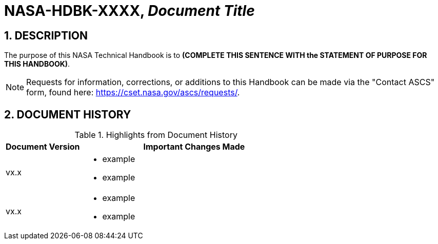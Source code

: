 // Replace the title below with your document's identifier and title:

= NASA-HDBK-XXXX, _Document Title_

:numbered:

== DESCRIPTION
// COPY AND PASTE PURPOSE STATEMENT FROM HDBK HERE. 
The purpose of this NASA Technical Handbook is to *(COMPLETE THIS SENTENCE WITH the STATEMENT OF PURPOSE FOR THIS HANDBOOK)*.


NOTE: Requests for information, corrections, or additions to this Handbook can be made via the "Contact ASCS" form, found here: https://cset.nasa.gov/ascs/requests/.


== DOCUMENT HISTORY

// Highlights = Include current version and last version 
// Only include big important changes in the description

.Highlights from Document History 
[%header,width="100%",cols="1,3"]
|====
|Document Version
|Important Changes Made

|vx.x
a|* example
* example

|vx.x 
a|* example
*  example
|====


